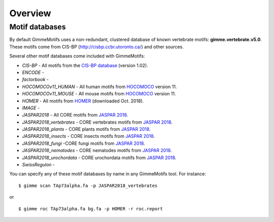 .. _`overview`:

Overview
========

Motif databases
---------------

By default GimmeMotifs uses a non-redundant, clustered database of known vertebrate motifs: **gimme.vertebrate.v5.0**. These motifs come from CIS-BP (http://cisbp.ccbr.utoronto.ca/) and other sources. 

Several other motif databases come included with GimmeMotifs:

* `CIS-BP` - All motifs from the `CIS-BP database`_ (version 1.02).
* `ENCODE` - 
* `factorbook` - 
* `HOCOMOCOv11_HUMAN` - All human motifs from HOCOMOCO_ version 11.
* `HOCOMOCOv11_MOUSE` - All mouse motifs from HOCOMOCO_ version 11.
* `HOMER` - All motifs from HOMER_ (downloaded Oct. 2018).
* `IMAGE` - 
* `JASPAR2018` - All CORE motifs from `JASPAR 2018`_.
* `JASPAR2018_vertebrates` - CORE vertebrates motifs from `JASPAR 2018`_.
* `JASPAR2018_plants` - CORE plants motifs from `JASPAR 2018`_.
* `JASPAR2018_insects` - CORE insects motifs from `JASPAR 2018`_.
* `JASPAR2018_fungi` -CORE fungi motifs from `JASPAR 2018`_.
* `JASPAR2018_nematodes` - CORE nematodes motifs from `JASPAR 2018`_.
* `JASPAR2018_urochordata` - CORE urochordata motifs from `JASPAR 2018`_.
* `SwissRegulon` - 

You can specify any of these motif databases by name in any GimmeMotifs tool. For instance: 

::

    $ gimme scan TAp73alpha.fa -p JASPAR2018_vertebrates

or 

::

    $ gimme roc TAp73alpha.fa bg.fa -p HOMER -r roc.report


.. _`CIS-BP database`: http://cisbp.ccbr.utoronto.ca/
.. _`JASPAR 2018`: http://jaspar.genereg.net
.. _HOMER: http://homer.ucsd.edu/homer/motif/
.. _HOCOMOCO: http://hocomoco11.autosome.ru/


